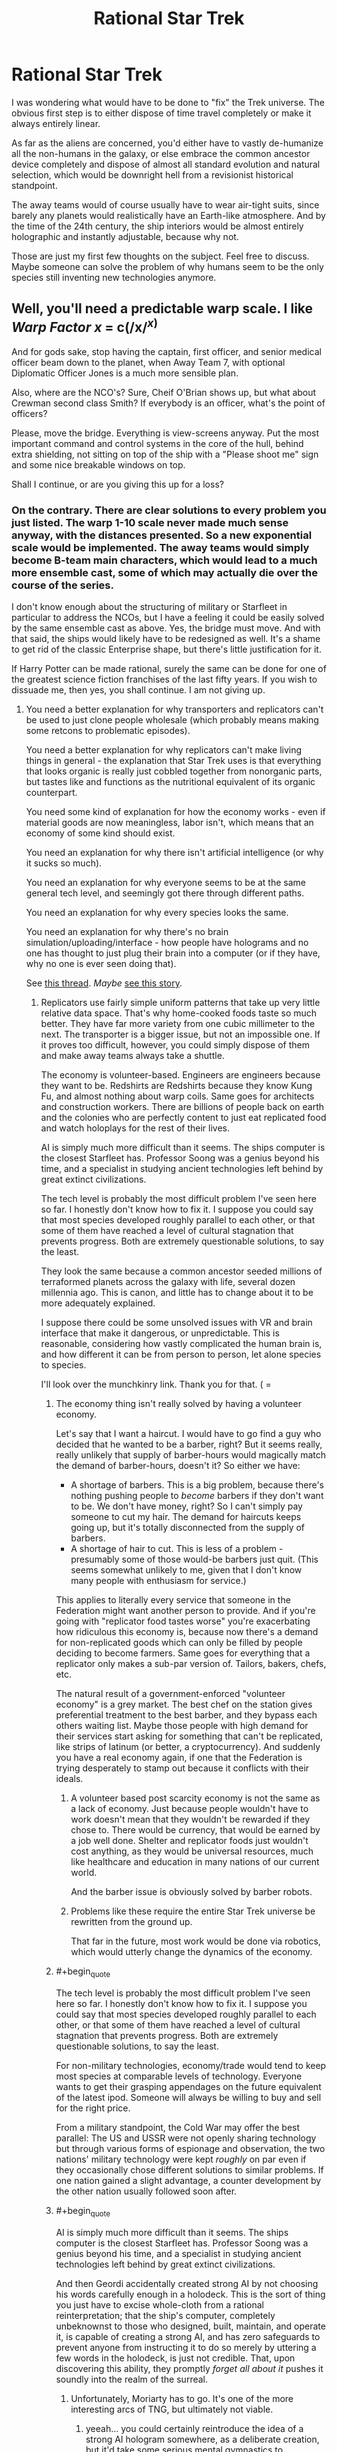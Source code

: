 #+TITLE: Rational Star Trek

* Rational Star Trek
:PROPERTIES:
:Author: forrestib
:Score: 23
:DateUnix: 1427316363.0
:END:
I was wondering what would have to be done to "fix" the Trek universe. The obvious first step is to either dispose of time travel completely or make it always entirely linear.

As far as the aliens are concerned, you'd either have to vastly de-humanize all the non-humans in the galaxy, or else embrace the common ancestor device completely and dispose of almost all standard evolution and natural selection, which would be downright hell from a revisionist historical standpoint.

The away teams would of course usually have to wear air-tight suits, since barely any planets would realistically have an Earth-like atmosphere. And by the time of the 24th century, the ship interiors would be almost entirely holographic and instantly adjustable, because why not.

Those are just my first few thoughts on the subject. Feel free to discuss. Maybe someone can solve the problem of why humans seem to be the only species still inventing new technologies anymore.


** Well, you'll need a predictable warp scale. I like /Warp Factor x/ = c(/x/^{/x/)}

And for gods sake, stop having the captain, first officer, and senior medical officer beam down to the planet, when Away Team 7, with optional Diplomatic Officer Jones is a much more sensible plan.

Also, where are the NCO's? Sure, Cheif O'Brian shows up, but what about Crewman second class Smith? If everybody is an officer, what's the point of officers?

Please, move the bridge. Everything is view-screens anyway. Put the most important command and control systems in the core of the hull, behind extra shielding, not sitting on top of the ship with a "Please shoot me" sign and some nice breakable windows on top.

Shall I continue, or are you giving this up for a loss?
:PROPERTIES:
:Author: trifith
:Score: 22
:DateUnix: 1427317098.0
:END:

*** On the contrary. There are clear solutions to every problem you just listed. The warp 1-10 scale never made much sense anyway, with the distances presented. So a new exponential scale would be implemented. The away teams would simply become B-team main characters, which would lead to a much more ensemble cast, some of which may actually die over the course of the series.

I don't know enough about the structuring of military or Starfleet in particular to address the NCOs, but I have a feeling it could be easily solved by the same ensemble cast as above. Yes, the bridge must move. And with that said, the ships would likely have to be redesigned as well. It's a shame to get rid of the classic Enterprise shape, but there's little justification for it.

If Harry Potter can be made rational, surely the same can be done for one of the greatest science fiction franchises of the last fifty years. If you wish to dissuade me, then yes, you shall continue. I am not giving up.
:PROPERTIES:
:Author: forrestib
:Score: 13
:DateUnix: 1427320673.0
:END:

**** You need a better explanation for why transporters and replicators can't be used to just clone people wholesale (which probably means making some retcons to problematic episodes).

You need a better explanation for why replicators can't make living things in general - the explanation that Star Trek uses is that everything that looks organic is really just cobbled together from nonorganic parts, but tastes like and functions as the nutritional equivalent of its organic counterpart.

You need some kind of explanation for how the economy works - even if material goods are now meaningless, labor isn't, which means that an economy of some kind should exist.

You need an explanation for why there isn't artificial intelligence (or why it sucks so much).

You need an explanation for why everyone seems to be at the same general tech level, and seemingly got there through different paths.

You need an explanation for why every species looks the same.

You need an explanation for why there's no brain simulation/uploading/interface - how people have holograms and no one has thought to just plug their brain into a computer (or if they have, why no one is ever seen doing that).

See [[http://www.reddit.com/r/rational/comments/2nw400/mkd_star_trek_munchkinery/][this thread]]. /Maybe/ [[https://docs.google.com/document/d/159ASjt0t-YVWcKY8l1CzWF3IqmgxnOlNPy6iBUbN40M/edit][see this story]].
:PROPERTIES:
:Author: alexanderwales
:Score: 13
:DateUnix: 1427322587.0
:END:

***** Replicators use fairly simple uniform patterns that take up very little relative data space. That's why home-cooked foods taste so much better. They have far more variety from one cubic millimeter to the next. The transporter is a bigger issue, but not an impossible one. If it proves too difficult, however, you could simply dispose of them and make away teams always take a shuttle.

The economy is volunteer-based. Engineers are engineers because they want to be. Redshirts are Redshirts because they know Kung Fu, and almost nothing about warp coils. Same goes for architects and construction workers. There are billions of people back on earth and the colonies who are perfectly content to just eat replicated food and watch holoplays for the rest of their lives.

AI is simply much more difficult than it seems. The ships computer is the closest Starfleet has. Professor Soong was a genius beyond his time, and a specialist in studying ancient technologies left behind by great extinct civilizations.

The tech level is probably the most difficult problem I've seen here so far. I honestly don't know how to fix it. I suppose you could say that most species developed roughly parallel to each other, or that some of them have reached a level of cultural stagnation that prevents progress. Both are extremely questionable solutions, to say the least.

They look the same because a common ancestor seeded millions of terraformed planets across the galaxy with life, several dozen millennia ago. This is canon, and little has to change about it to be more adequately explained.

I suppose there could be some unsolved issues with VR and brain interface that make it dangerous, or unpredictable. This is reasonable, considering how vastly complicated the human brain is, and how different it can be from person to person, let alone species to species.

I'll look over the munchkinry link. Thank you for that. ( =
:PROPERTIES:
:Author: forrestib
:Score: 5
:DateUnix: 1427325063.0
:END:

****** The economy thing isn't really solved by having a volunteer economy.

Let's say that I want a haircut. I would have to go find a guy who decided that he wanted to be a barber, right? But it seems really, really unlikely that supply of barber-hours would magically match the demand of barber-hours, doesn't it? So either we have:

- A shortage of barbers. This is a big problem, because there's nothing pushing people to /become/ barbers if they don't want to be. We don't have money, right? So I can't simply pay someone to cut my hair. The demand for haircuts keeps going up, but it's totally disconnected from the supply of barbers.
- A shortage of hair to cut. This is less of a problem - presumably some of those would-be barbers just quit. (This seems somewhat unlikely to me, given that I don't know many people with enthusiasm for service.)

This applies to literally every service that someone in the Federation might want another person to provide. And if you're going with "replicator food tastes worse" you're exacerbating how ridiculous this economy is, because now there's a demand for non-replicated goods which can only be filled by people deciding to become farmers. Same goes for everything that a replicator only makes a sub-par version of. Tailors, bakers, chefs, etc.

The natural result of a government-enforced "volunteer economy" is a grey market. The best chef on the station gives preferential treatment to the best barber, and they bypass each others waiting list. Maybe those people with high demand for their services start asking for something that can't be replicated, like strips of latinum (or better, a cryptocurrency). And suddenly you have a real economy again, if one that the Federation is trying desperately to stamp out because it conflicts with their ideals.
:PROPERTIES:
:Author: alexanderwales
:Score: 6
:DateUnix: 1427330186.0
:END:

******* A volunteer based post scarcity economy is not the same as a lack of economy. Just because people wouldn't have to work doesn't mean that they wouldn't be rewarded if they chose to. There would be currency, that would be earned by a job well done. Shelter and replicator foods just wouldn't cost anything, as they would be universal resources, much like healthcare and education in many nations of our current world.

And the barber issue is obviously solved by barber robots.
:PROPERTIES:
:Author: forrestib
:Score: 9
:DateUnix: 1427334373.0
:END:


******* Problems like these require the entire Star Trek universe be rewritten from the ground up.

That far in the future, most work would be done via robotics, which would utterly change the dynamics of the economy.
:PROPERTIES:
:Author: throwawayIWGWPC
:Score: 1
:DateUnix: 1427514308.0
:END:


****** #+begin_quote
  The tech level is probably the most difficult problem I've seen here so far. I honestly don't know how to fix it. I suppose you could say that most species developed roughly parallel to each other, or that some of them have reached a level of cultural stagnation that prevents progress. Both are extremely questionable solutions, to say the least.
#+end_quote

For non-military technologies, economy/trade would tend to keep most species at comparable levels of technology. Everyone wants to get their grasping appendages on the future equivalent of the latest ipod. Someone will always be willing to buy and sell for the right price.

From a military standpoint, the Cold War may offer the best parallel: The US and USSR were not openly sharing technology but through various forms of espionage and observation, the two nations' military technology were kept /roughly/ on par even if they occasionally chose different solutions to similar problems. If one nation gained a slight advantage, a counter development by the other nation usually followed soon after.
:PROPERTIES:
:Score: 6
:DateUnix: 1427333174.0
:END:


****** #+begin_quote
  AI is simply much more difficult than it seems. The ships computer is the closest Starfleet has. Professor Soong was a genius beyond his time, and a specialist in studying ancient technologies left behind by great extinct civilizations.
#+end_quote

And then Geordi accidentally created strong AI by not choosing his words carefully enough in a holodeck. This is the sort of thing you just have to excise whole-cloth from a rational reinterpretation; that the ship's computer, completely unbeknownst to those who designed, built, maintain, and operate it, is capable of creating a strong AI, and has zero safeguards to prevent anyone from instructing it to do so merely by uttering a few words in the holodeck, is just not credible. That, upon discovering this ability, they promptly /forget all about it/ pushes it soundly into the realm of the surreal.
:PROPERTIES:
:Author: GopherAtl
:Score: 6
:DateUnix: 1427328070.0
:END:

******* Unfortunately, Moriarty has to go. It's one of the more interesting arcs of TNG, but ultimately not viable.
:PROPERTIES:
:Author: forrestib
:Score: 5
:DateUnix: 1427329152.0
:END:

******** yeeah... you could certainly reintroduce the idea of a strong AI hologram somewhere, as a deliberate creation, but it'd take some serious mental gymnastics to rationalize that experimental strong AI being given the image and personality of the villianous mastermind from a 500-year-old book... if nothing else, Sherlock Holmes would make more sense. Worst case there, your holodeck becomes an opium den.
:PROPERTIES:
:Author: GopherAtl
:Score: 4
:DateUnix: 1427329295.0
:END:

********* If you're going to introduce an AI hologram later on, the EMH from Voyager is most probably it. That can be explained using 27th century tech, already present in the mobile emitter. Of course this comes with its own problems...
:PROPERTIES:
:Author: forrestib
:Score: 3
:DateUnix: 1427330081.0
:END:

********** ah, good point, the holodoc is a fairly obvious entry point for that idea. Though in canon, he was, again, kindof an "Oh, /is/ he sentient? Whoopsie" thing. Accidental sentience is something of a scifi cliche, though, hardly unique to trek.
:PROPERTIES:
:Author: GopherAtl
:Score: 3
:DateUnix: 1427331501.0
:END:


********** Well, in voyager there is an entire SPECIES of holograms. They are used as slaves by... some slaver race, and demand freedom of opression and form their own society and stuff. So, yeah, either H-Zombies or strong AI. Evidence for strong AI is Janeway+Cos willingness to pay enourmos signalling costs to help these people out.
:PROPERTIES:
:Author: SvalbardCaretaker
:Score: 1
:DateUnix: 1427373687.0
:END:


***** re: their economy, my headcanon has always been that they were, for all intents and purposes, a post-scarcity economy, thanks mainly to matter replicators. The amount of non-automatable labor actually required to sustain a population would be fairly small, very plausibly small enough for an entirely volunteer workforce to handle.

Their hand-wavey explanation for why they can't just replicate people is that the patterns are too massive, that food patterns are compressed to simple repeating formula, while a human, or any living thing, has a pattern that must be preserved exactly, without such cheating, particularly in the brain, where I think they even threw in stuff about quantum state having to be copied exactly (how on earth they are supposed to be reading and then reproducing both the position and the velocity of every electron, I have no idea. The Heisenberg Compensators were probably involved.) None of these explanations are entirely satisfactory from a hard sci-fi perspective, of course.

I would think to translate the ideas into hard scifi, first you would have to create a hard differentiation of replicators and transporters; they should not be related technology at all. Replicators should be a form of nanoassembly, building up atoms into molecules and ultimately into complex objects. Not, as said in canon, literally making energy into matter. This would have the side-benefit of explaining why they can't just replicate antimatter in whatever quantity they need, as no transformation the replicator could apply would turn matter into antimatter. Which allows you to have elements of a scarcity economy, if only at the level of the starships, which depend on antimatter engines to power their warp drives. Which, in turn, gives an answer to why gangs of bored teenagers don't build and fly their own starships around after downloading replicator plans from the 24th century interweb.

As for transporters... eeh... I have no good answer for how transporters could work in a hard sci-fi setting. I honestly just don't. Someone more clever than me may come up with one, but for myself, I would either add a liberal amount of handwavium to power actual matter teleportation - you're not torn apart, digitized, and then rebuilt, you're literally, physically teleported, somehow - or I'd remove transporters entirely. The latter, of course, makes it notably less Trek, since they are such a staple of the trekverse.
:PROPERTIES:
:Author: GopherAtl
:Score: 5
:DateUnix: 1427327741.0
:END:

****** They have space warping technology. Make transporters into temporary folded space bubbles. When a person steps on to the transporter platform space is bent around them, a tractor beam then moves beam is used to move the bubble to a targeted location at warp speed and then unwraps the bubble. This could also explain why it is so difficult to beam aboard a ship which is in warp - the warp bubble around the ship prevent transporter warp bubbles from entering.
:PROPERTIES:
:Author: Gauntlet
:Score: 3
:DateUnix: 1427380161.0
:END:

******* that explanation would effectively repurpose the existing handwavium supply, which is good. Feels a little strange to me, and would beg the question of why these bubbles are different from those used on ships - if you can create completely enclosed bubbles, that cease to connect or interact with normal space entirely (so they can go through the ship's hull, etc), then why don't ships do that when traveling at warp? You could say that creating such closed bubbles is more energy-intensive than the "open," gradient, bubbles ships use, and that it's only possible because the size of the bubbles is so much smaller, I suppose; but then, why don't they put these on torpedoes? shields might be said to protect against the effect, but once past shields, such a torpedo could detonate deep inside the ship, at any precise location you want (like, say, inside their engine core) rather than against the hull. Of course, I overlooked this same question in suggesting the vague "literal teleportation" in the first place, now that I think of it. Meh. In any case, yeah, transporters are a tricky problem, for hard scifi.
:PROPERTIES:
:Author: GopherAtl
:Score: 1
:DateUnix: 1427380902.0
:END:

******** Those are all good points. I think we can place rational limits on the technology to prevent such problems. The transporter bubbles need to be constantly maintained or they will fall apart and destroy whatever is inside them. The computing power and energy requirements to wrap and unwrap space is monumental, in fact it requires something the size of Galaxy class spaceship. Shields disrupt the bubble maintenance beams causing the bubbles to fail catastrophically. Hulls also have a strong electrical charge, the voltage constantly shifting which also disrupts transporter signals. One would need to know the hull and shield frequencies to allow a transporter beam through. Consequently while bubbles can go through your own hull and shields they are unlikely to make it through an enemy's shield or hull. It also allows for rational advances in shield, hull and transporter bubble technologies.

Warp bubbles put the objects within them into "subspace" (what ever that might be) whereas transporters use real space. The main difference being that one can transmit and receive information from real space when in subspace and vice versa but this means you can't pass through solid matter. The warp fields are relatively simpler to compute and maintain as a result.
:PROPERTIES:
:Author: Gauntlet
:Score: 1
:DateUnix: 1427386224.0
:END:

********* Instead of a complicated explanation why the transporters work through your own hull, why not make transportation through matter impossible? The transporter rooms would be on the outside of the ship. When they needed to receive or send a transport beam, they'd need to open up the hatch and allign their ships properly. Likewise, they wouldn't be able to transport into buildings or caves, only on the planet surface.
:PROPERTIES:
:Author: WriterBen01
:Score: 1
:DateUnix: 1427470312.0
:END:

********** The problem is the atmosphere /is/ matter. Also it leaves the possibility for advances in the various technologies to allow transportation into other spaceships. This has been shown in cannon repeatedly. It also opens up the possibility of planets where it's magnetic field or ionosphere preventing transporters.

My initial idea, which I didn't post, was to have people stand on the platform and a tube lowers around them. Then they are enveloped in a space bubble and shot out like a torpedo. Which is kind of similar to the transporters in Galaxy Quest.
:PROPERTIES:
:Author: Gauntlet
:Score: 1
:DateUnix: 1427471555.0
:END:


******* Such an explanation would make terrorism incredibly easy. Anti-warp shielding would have to be utterly ubiquitous, otherwise one could easily bring down entire civilizations using warp technology and conventional or dirty bombs.
:PROPERTIES:
:Author: throwawayIWGWPC
:Score: 1
:DateUnix: 1427514818.0
:END:


****** #+begin_quote
  re: their economy, my headcanon has always been that they were, for all intents and purposes, a post-scarcity economy, thanks mainly to matter replicators. The amount of non-automatable labor actually required to sustain a population would be fairly small, very plausibly small enough for an entirely volunteer workforce to handle.
#+end_quote

They're post-goods-scarcity, but they're not post-services-scarcity. They still need doctors, engineers, police, emergency response, administration, teachers, etc. And at least canonically, there are some things that can't be replicated for one reason or another. One of the big questions that I have about the setting is how much labor is actually automated. Clearly they /don't/ have strong AI, or even terribly good weak AI, which means that intellectual labor probably remains in heavy demand. We never really see much in the way of robotics either, which means that there's at least some labor demand for any remaining unpleasant tasks (unless this robot army is hidden from view for reasons of series budget or aesthetics).

To be frank, a lot of what people are seen doing in the series seems like grunt work, and I kind of wonder how it is that people outside of Starfleet don't just look at problems that need fixing and think "someone else can recalibrate the sensors today, that seems boring". But maybe I'm just too cynical about what motivates people to do work.
:PROPERTIES:
:Author: alexanderwales
:Score: 2
:DateUnix: 1427392546.0
:END:

******* #+begin_quote
  We never really see much in the way of robotics either, which means that there's at least some labor demand for any remaining unpleasant tasks
#+end_quote

This was a plot point in Voyager. It turns out that the Medical Hologram Mark I was rejected for service as an emergency medical device, but was repurposed as a janitor. This so upset Dr. Zimmerman that he used other people to model subsequent EMHs. Andy Dick was the Mark II (said to have better bedside manner), and Dr. Bashir was the initial choice for a long term EMH.
:PROPERTIES:
:Author: thefoolofemmaus
:Score: 3
:DateUnix: 1427404607.0
:END:


******* re: AI, they do and they don't. I mean, every holodeck personality, not just the "special" ones the writers graced with proper self-awareness, is an AI far beyond our current capabilities. And at one point, on VOY, there was an alpha quadrant subplot about the old first generation EMH being repurposed as miners. Within the confines of a holodeck, or within the effective area of a holographic emitter, holograms /are/ AI. Very good AI. AI completely capable of doing anything from menial labor to providing medical care. They never /call/ it "AI" but there's no escaping the fact that it /is/ AI. I'm not entirely clear on where the distinction is drawn between "strong" and "weak" AI, but they are nearly as intelligent and capable as a human and, within areas of specialization, have been demonstrated to equal if not exceed the best humans. The EMH on Voyager made legitimate new medical breakthroughs; the leah brahms charater from Geordi's program was not just a mechanized assistant, but clearly a collaborating partner in their efforts to save the ship. The doctor even had a desire to improve himself, though he lacked the knowledge, or programming, to properly understand holoprogramming, and so was not able to do so himself. But there's no reason to think holoprogramming is inherently more complex than the entire field of medical knowledge and practice for a an advanced multi-species culture, or the complete workings of the Enterprise engines, power systems, and warp drive. They just never showed an AI that had been programmed with that specialized knowledge before. If they did, I suspect it would certainly qualify as strong AI, with all the risks and rewards that entails.
:PROPERTIES:
:Author: GopherAtl
:Score: 2
:DateUnix: 1427405900.0
:END:

******** Which is exactly why you need to nerf the hologram intelligence. Make them into simple advanced computers. Holoprogram characters only do what the author programmed them to. Work holograms like the EMH are glorified databases with semi-physical form.
:PROPERTIES:
:Author: forrestib
:Score: 1
:DateUnix: 1427489337.0
:END:


***** You could go full Culture on it. The Enterprise is the only entity with real agency, the human crew are just tokens in a game the Enterprise plays with the other Intelligent ships. Real AI works great, but humans don't get to play with it because they're basically pets.
:PROPERTIES:
:Author: ArgentStonecutter
:Score: 2
:DateUnix: 1427467219.0
:END:


**** IIRC the canon explanation for enterprise shape is its a particularly efficient form to contain in a warp bubble. If energy effiency under warp speed is at the top of your priority list ( 90% of bridge problems can be solved by more/higher/further/wider. Divert power to the shield! Divert power to life support! etc) it makes sense to take hits in eg. combat form factor. Later designs such as Defiant can use worse warp designs thanks to overpowered warship generators. As for borg cubes... Well, I guess the queen was willing to pay huge signalling costs?
:PROPERTIES:
:Author: SvalbardCaretaker
:Score: 3
:DateUnix: 1427374004.0
:END:

***** Perhaps the nacelles need to be kept separate from the saucer because if there's a warp core breach they can be ejected and the saucer section might escape in its own before detonation.
:PROPERTIES:
:Author: forrestib
:Score: 1
:DateUnix: 1427489579.0
:END:

****** Except the nacelles dont house the one singular warp core the ship has.
:PROPERTIES:
:Author: SvalbardCaretaker
:Score: 1
:DateUnix: 1427495177.0
:END:


*** I'd remove warp factor entirely. That is an utterly bizarre way to measure speed. Just use SI-prefixes. 10 Mc is exactly ten times 1 Mc. Warp 10 is apparently about 26 times Warp 9. How is that helpful? You could use Warp Factor x = 10^{x,} but that's still not going to give you more than an order of magnitude estimate for how long a trip could take. Realistically, you'd also have to talk about log distance and log time, so you know the log time is the log distance minus the log speed, and then you have to work out how long that is.
:PROPERTIES:
:Author: DCarrier
:Score: 6
:DateUnix: 1427319475.0
:END:

**** not saying you're wrong that it should be abandoned, but within the framework of the system, the warp factor as a measure wasn't actually arbitrary, at least, not after the TNG overhauls to the system. Warp factors were stable points in subspace field compression, or some other such technobabble, but the specific speeds in it's logarithmic progression were stable nodes in that compression, points at which the power output needed to maintain the field dropped off sharply. For example, once you hit warp 2, the power needed to maintain warp 2 was drastically less than the power required to sustain warp 1.9. Now, you might want to throw out warp drive and this explanation entirely, but since I'm not aware of any practical, plausible ideas for ftl travel as convenient as is absolutely required to make the Trek universe actually be the Trek universe, I'm not sure you want to do that. I'd just do what the writers rarely did, and consistently apply warp drive as it's described in the tech manual. Namely, the transition /to/ warp 9 is the single most power-intensive thing the ship ever does; it might briefly interrupt use of warp power for secondary systems, or even be impossible of backup power is offline, limiting the ship to warp 8 until backup is online again. And a ship should never travel at anything but a whole-number warp factor, excepting at greater than 9, since the threshold to achieve warp 10 requires requires an infinite amount of energy, making it as impossible as accelerating to light speed with conventional propulsion. But given the insanely sharp logarithmic spike in power use past warp 9, it would be a thing for short-term use in the most desperate emergencies only, and should have real consequences for the ship, including wearing out engine components, depleting fuel supplies, and disabling secondary systems for the duration.

:edit: You might well want to readjust the scale, of course; as it stood in tng, it was never clear why they would ever travel at less than warp 8, at least, unless you factor in the whole "turns out warp drive breaks space" thing they threw out in a later season and rarely mentioned again. But just some kajiggering with fuel and wear economy might resolve this problem; if warp 8 is 10x faster than warp 7, but consumes fuel at 50x the rate and wears out expensive engine components many times faster as well, it would suddenly make sense to be economical with your speed choices, even if they had a huge impact on your schedule.
:PROPERTIES:
:Author: GopherAtl
:Score: 11
:DateUnix: 1427321925.0
:END:

***** #+begin_quote
  the threshold to achieve warp 10 requires requires an infinite amount of energy
#+end_quote

I believe one of the official "Science of Star Trek" books said that. And then warp factors up to 36 were used in the series. People tried to explain that by saying that warp factors were re-designated in the beginning of the 24th century, and that by the 2350s "warp factor 10" is an impossibility (whereas in the 2250s it was merely unsafe for passengers). But several times afterward, warp factors of 10 and above were observed.

There's no point in trying to establish /continuity/ of science in Star Trek, much less sanity.
:PROPERTIES:
:Score: 2
:DateUnix: 1427323763.0
:END:

****** But continuity must be built for Trek to be made rational. That is the intended purpose of this thread. Yes, the current Trek canon makes no sense. That doesn't mean that no Trek ever could. If Potter can be made rational, so too can Trek.
:PROPERTIES:
:Author: forrestib
:Score: 5
:DateUnix: 1427325458.0
:END:

******* Gopher was arguing that warp factors are already sensible and consistent so you don't have to change them. I was disagreeing with that. You seem to be agreeing with me, saying we do need to make this facet more self consistent than it currently is.
:PROPERTIES:
:Score: 1
:DateUnix: 1427379091.0
:END:


****** There was only one occasion, I think, in all of TNG, where they used warp factors higher than 10, and that in a god-awful, season 1, "turns out Wesley isn't just a precocious prodigy, he can actually alter space and time with his brain!" episode that Should Not Be Spoken Of.

Then ther ewas the abomination of an episode of Voyager where they managed to hit warp 10, traveling infinitely fast and passing through every point in the universe, and as a result, captain janeway and tom paris turned into giant salimanders and had sex. That episode Should also Not Be Spoken Of.

It was TOS that predated the "warp 10 is infinite speed/infinite energy" idea, and used a completely different warp scale.
:PROPERTIES:
:Author: GopherAtl
:Score: 3
:DateUnix: 1427325366.0
:END:

******* [deleted]
:PROPERTIES:
:Score: 2
:DateUnix: 1427330049.0
:END:

******** did it? :sigh: I'd suppressed the memory of that detail, apparently.

Anyway, as I said somewhere around here, the thing is just to implement the system as defined in the tech manual, which is something the actual writers rarely seem to have felt like bothering with.
:PROPERTIES:
:Author: GopherAtl
:Score: 2
:DateUnix: 1427331400.0
:END:


******** I just assumed that they redefined the scale sometime between the pieces of that episode. Once warp 9.99 becomes common, I can see people thinking the nomenclature is silly even if it does correspond to underlying subspace properties.
:PROPERTIES:
:Author: dspeyer
:Score: 1
:DateUnix: 1427340744.0
:END:


** //The away teams would of course usually have to wear air-tight suits, since barely any planets would realistically have an Earth-like atmosphere. //

I'm about to be revealed as an idiot, probably, but if we have Sufficiently Advanced Precursors seeding the galaxy with life, wouldn't it be reasonable to suppose that they also terraformed a whole bunch of planets to be accommodating toward the kind of life that they were seeding?
:PROPERTIES:
:Author: callmebrotherg
:Score: 13
:DateUnix: 1427318866.0
:END:

*** You could modify it however you liked, but if I remember correctly, they found the galaxy far more devoid of life in general, and completely devoid of intelligent life besides themselves, so I've always pictured them seeding every primordial world that had any chance of supporting life. Now, in a rational take, no matter how brilliant they were, the vast majority would've gone off the planned evolutionary rails long before developing intelligent humanoids, but there are any number of points along the way where they could diverge and still have followed the plan long enough to have a common, breathable atmosphere - the first microorganisms basically do terraform the planet they evolved on, after all, and this is true whether they evolve naturally or are planted there by Sufficiently Advanced Aliens. As long as they stay on the rails long enough to get to photosynthesis, then you'll probably wind up with something at least similar to earth in terms of atmospheric composition.
:PROPERTIES:
:Author: GopherAtl
:Score: 7
:DateUnix: 1427326547.0
:END:


*** That's actually a really good point. Any planets with seeded species would likely be environmentally compatible. Of course they'd still need suits for the uninhabited planets and homeworlds of unrelated aliens like the Tholians and Horta.
:PROPERTIES:
:Author: forrestib
:Score: 5
:DateUnix: 1427320022.0
:END:


*** Also, in ST:TAS they had formfitting force fields for hostile environments. Even with Precursors, there may be local toxins or unusual chemicals.
:PROPERTIES:
:Author: clawclawbite
:Score: 4
:DateUnix: 1427350423.0
:END:


** Replace away teams with expendable robots. Directly connect the crew into the computers a la the matrix in order to dramatically reduce the size of the ship. Or upload them entirely, which should be trivial compared to beaming people around. Alternately, control everything remotely if FTL communication works well enough. Disassemble the planets and use the resources to make Dyson spheres and space stations.

The question isn't what you must change. The question is what you can keep.
:PROPERTIES:
:Author: DCarrier
:Score: 27
:DateUnix: 1427318972.0
:END:

*** The usage of drones and robots is a legitimate concern. However, human away teams would still be desired for any necessary immediate decision-making. Especially if other intelligent life exists on the world, in which case sending robots in to interact could be considered disrespectful.

There's very little evidence of virtual reality being a viable and commonplace technology in Starfleet. The clearest example of this is in the holodeck, which takes up much more space and is much more limited than simply giving each crewmember a VR headset. And if they don't even have proper VR, they certainly can't upload people entirely.

The transporter doesn't work like you're thinking it does. It actually transforms the objects into a kind of particle beam, which is reassembled into matter on the other end. The computer at no point stores all the information of a complete person, since the buffer couldn't handle that much data. This actually becomes a plot point in DS9, when they have to erase almost every file on the entire station just to store a pattern that the buffer would've lost otherwise.

Of course with that being said, the transporter would almost certainly have to be redesigned to make more sense, if not disposed of completely.

Subspace communications have always been one of the more problematic elements of Trek. Simply having the vessels receive prerecorded orders that take time to transmit is the easiest solution, which also makes remote starships not possible.

Disassembling planets is no small order. Especially when said planets are covered in culture and life that one has to sustain. How would you convince the French that some theoretical Dyson sphere is a valuable enough concept for them to all move offworld for several months and allow the destruction of the Eiffel tower?
:PROPERTIES:
:Author: forrestib
:Score: 12
:DateUnix: 1427322259.0
:END:

**** "However, human away teams would still be desired for any necessary immediate decision-making."

That's why I have humans on the ship. They can control the robots from there. The only problem is if communications can be blocked. There also might be a speed-of-light delay. It would be hard to tell from them just talking, but it would be problematic if they're controlling robots. In that case, they just need to be on or hovering over the planet somewhere near the robots. They can still be in their own fortress.

There is no way they have the technology to create edible food from atoms, but they can't do proper VR.

The computer on a teleporter doesn't store all the information of a person, but I'm pretty sure it processes it. You'd be able to scan someone's brain and record just what you need to upload them.

Once you can get solar panels to be sufficiently cheap and efficient, you can use the power from them to harvest more matter, resulting in an exponential growth until you have a Dyson sphere.

The Earth requires ten million tonnes of resources to create one square meter of living space. I don't know politics, so I don't know how what would be required, but just leaving the planet there is insane. France can keep their Eiffel tower, but unless they plan on using the 180 billion tonnes of resources under it, I figure they're up for grabs.
:PROPERTIES:
:Author: DCarrier
:Score: 3
:DateUnix: 1427333590.0
:END:

***** Just because a technological imbalance seems unlikely doesn't make it impossible. Someone from over a century ago would almost certainly find it odd that in 2015 we can grow a human ear on a mouse, but still don't have commonplace personal jetpacks. The brain is an adequately complicated mechanism to cause trouble interacting with even very advanced technology. For this same reason, uploading people could prove very problematic.

The rationalized Starfleet no longer has the capability of transforming energy into matter freely. Very few devices shown rely on it that couldn't work through some other less troublesome mechanic instead.

The Eiffel tower was just an example. You can't disassemble a planet without demolishing the vast majority of the things on it. Most of those things are owned by people who almost certainly wouldn't want their homes to be demolished. The opposition for such a project would be simply overwhelming, in any century. TNG even had an episode where numerous parties stood against the creation of a new continent on earth, because they didn't want their homeworld to change. Nostalgia will always stand in the way of progress in some form or another. Here's your 23rd century example.

And that's not even discussing how exactly an undertaking of that magnitude would be executed, which is preposterous even by Trek standards.
:PROPERTIES:
:Author: forrestib
:Score: 3
:DateUnix: 1427335493.0
:END:

****** The technological imbalance I mentioned was virtual reality, not uploading. I can imagine uploading being more difficult than it seems, but we're already a good way to doing virtual reality. We have cochlear implants. How difficult can hooking up the other senses be?

Even if politics does make it impossible to disassemble Earth, the other planets should at least have been harvested. They'd block the sunlight, but shining a light at Earth so it looks like there's a sun isn't too much to ask. Certainly not in comparison to six sextillion tonnes of iron.

The sun emits 63 megawatts per square meter. This is enough to lift 50 grams of matter from Mercury using radiation pressure, which is an insanely inefficient way of doing it. It won't take long to have another square meter of solar panels, and increase the rate of building exponentially. Once you have the technology for a Dyson sphere to be possible, doing it is trivial. Considering they get vast amounts of energy from matter/antimatter annihilation, solar power seems comparatively easy.
:PROPERTIES:
:Author: DCarrier
:Score: 3
:DateUnix: 1427338654.0
:END:

******* Getting sights, sounds, etc to the person isn't the hard part of VR. The hard part is getting input from their brain, intercepting the link from head to limb so that your digital limb moves instead. I'm perfectly willing to believe that there may be some medical risk involved in that, even in the 24th century.

I'm not sure what point you're trying to make here. I don't know why solar power is such a priority when there seems to be nothing short of an energy surplus in Starfleet due to the kinds of power generation they already have. If they do harvest Mars and the like, they would certainly have better things to do with those resources.
:PROPERTIES:
:Author: forrestib
:Score: 1
:DateUnix: 1427490011.0
:END:

******** Paralyzing people is trivial. Getting signals to their limbs is easy. The hard part is sending them back correctly. It might be too difficult to make the process reversible, but there's no reason to. If they want something like real life, they can just simulate real life.

What is their bottleneck for using resources? If it's energy, they can build dyson spheres. If it's mass, they can mine planets. Is it just people? They could build artificial wombs to increase the population faster.
:PROPERTIES:
:Author: DCarrier
:Score: 1
:DateUnix: 1427491300.0
:END:

********* Why would you trap people in VR against their will for the rest of their lives when you can just as easily use a holodeck?

And that's really the question for the other thing too. Why? What's the objective that you work to achieve by all of this deconstruction and reconstruction? Are you trying to make the Federation bigger? The canon Federation works for the benefit of its citizens and the progress of exploration and knowledge. In other words, better, not bigger. The citizens don't benefit from growing more citizens in a tube. And you don't explore more planets better, faster, if you demolish everything in your path along the way. The Borg are pretty much the civilization you're talking about, taken to its logical extreme. And they're the bad guys, because at the end of the day Trek is about humanity. And humanity has flaws, whether we like it or not.
:PROPERTIES:
:Author: forrestib
:Score: 1
:DateUnix: 1427494964.0
:END:

********** I wouldn't do it against their will, but I would imagine it would get common as people get used to it. In any case, it would be easier to find people who did that than to find people ready to die, so if they have a supply of redshirts as it is, they can supply their ships with people who underwent this procedure.

Holodecks can only alter your environment. VR can alter you. They'd need something far more impressive than this to turn into starfish aliens, but this setup would work for becoming a pony or something. Someone on VR can just use a robot to interact with normal people. Normal people cannot immigrate to Equestria. Also, holodecks seem to be expensive or something. There's just a few per ship, instead of making the whole ship like that. Admittedly, they might just be heavy or something, and they're only rare on starships. Either way, starships need VR.

Suppose the world was going to end in a billion years. But you could change something to make it last two billion. Would you? Now imagine that instead of these next billion years happening in series, they could happen in parallel. It has some disadvantages. It's harder to do science in parallel. But it's still almost as good.

But if you don't buy any of that, and you don't care about parallelizing science, the simple fact is that the Federation faces existential threats that it could stop with more manpower. They wouldn't have to worry about Klingons or the Borg or whoever made the planet-eating doomsday device.

The Borg are straw transhumans. They have creative sterility. They have VR, but hardly use it. They have little if any emotion. They have entire star systems worth of resources at their disposal that they just don't seem to bother harvesting.
:PROPERTIES:
:Author: DCarrier
:Score: 1
:DateUnix: 1427496836.0
:END:

*********** Redshirts don't sign up because they're suicidal. They sign up because they want to beam down to exotic alien planets and meet new forms of life. Or maybe they sign up because they're ambitious and want to become a captain one day. O'Brian was essentially a redshirt before he got promoted and became the chief engineer on Deep Space Nine. Every bridge-crew member you see was most probably a redshirt at some point in their career.

I have no clue what you mean by in parallel. Could you possibly explain that a bit better?

Your point about existential threats is basically saying that what the Federation is, at its core, dooms the galaxy to eventual destruction or invasion because it isn't spending every optimized second of manpower transforming the galaxy into an indestructible and culturally baron bunker within which masses of purposeless and unthinking clones can simply live, with nothing left to do or live for.

And your statement about the Borg is simply wrong. They have emotion and creativity on an individual level, as proven by the queens. They simply don't show it because the whole works as a heavily and severely optimized hivemind. And they do harvest. All they ever do is harvest. What do you think they mean when they say "You will be assimilated"?
:PROPERTIES:
:Author: forrestib
:Score: 1
:DateUnix: 1427502700.0
:END:

************ #+begin_quote
  Redshirts don't sign up because they're suicidal.
#+end_quote

No, but they're still willing to sign up even though it's dangerous. If they controlled robots remotely via VR, it would still have all those advantages, but no danger.

This is looking too much like a false dichotomy, so I want to clarify that I don't think these are the Federation's only choices. I'm just saying that if they decide to save money by giving everyone VR instead of holodecks, they won't be short on people. Unless they're already short on people. I guess we haven't established that they're not.

#+begin_quote
  culturally barren bunker within which masses of purposeless and unthinking clones can simply live, with nothing left to do or live for.
#+end_quote

You value culture? You need people to have culture. If you have more people, more cultures can thrive. Consider how much cultural diversity we have with six billion people. Now imagine how much we could have if we built a Dyson sphere that could support a septillion people. Now imagine if we did that for each star. Remember that xkcd comic about the [[https://xkcd.com/1095/][crazy straw enthusiasts]]? That would stop looking so silly. I was only suggesting clones for necessary manpower, so they would necessarily have a purpose. I personally would be in favor of increasing the population as high as possible, with the purpose of having fun.

I accept the repugnant conclusion, but I do not think it's applicable to a transhuman society. The expensive part about a person isn't that they're happy and fulfilled. It's that they have a mind. If you spend the energy to make a person, you might as well add in the tiny extra resources to connect them and their neighbors into a virtual utopia.

#+begin_quote
  I have no clue what you mean by in parallel. Could you possibly explain that a bit better?
#+end_quote

Suppose the Federation has a population of a trillion, and will exist for a billion years. Adding on another billion years is creating a new population of a trillion people for a billion years. If they instead had a population of two trillion for one billion years, it would be the same number of people, just rearranging when they lived. Unless you consider future people more important than present people, this is just as good.

#+begin_quote
  And your statement about the Borg is simply wrong.
#+end_quote

I'm not clear about the emotion part, but if they're creative, why do they only seem to be able to repurpose technology from others? I feel like the queens are the only actual people.

#+begin_quote
  And they do harvest.
#+end_quote

They harvest people. They should be able to make people. The problem is energy and mass. That's what they should be harvesting.
:PROPERTIES:
:Author: DCarrier
:Score: 1
:DateUnix: 1427506819.0
:END:

************* [[http://imgs.xkcd.com/comics/crazy_straws.png][Image]]

*Title:* Crazy Straws

*Title-text:* The new crowd is heavily shaped by this guy named Eric, who's basically the Paris Hilton of the amateur plastic crazy straw design world.

[[http://www.explainxkcd.com/wiki/index.php/1095#Explanation][Comic Explanation]]

*Stats:* This comic has been referenced 152 times, representing 0.2640% of referenced xkcds.

--------------

^{[[http://www.xkcd.com][xkcd.com]]} ^{|} ^{[[http://www.reddit.com/r/xkcd/][xkcd sub]]} ^{|} ^{[[http://www.reddit.com/r/xkcd_transcriber/][Problems/Bugs?]]} ^{|} ^{[[http://xkcdref.info/statistics/][Statistics]]} ^{|} ^{[[http://reddit.com/message/compose/?to=xkcd_transcriber&subject=ignore%20me&message=ignore%20me][Stop Replying]]} ^{|} ^{[[http://reddit.com/message/compose/?to=xkcd_transcriber&subject=delete&message=delete%20t1_cpt621x][Delete]]}
:PROPERTIES:
:Author: xkcd_transcriber
:Score: 1
:DateUnix: 1427506832.0
:END:


************* I'm starting to understand your line of reasoning a bit more. Not to say I agree with it, but I think I can understand it.

On the point of VR vs Holodeck, I think our disagreement is more one of priorities than actual dissonant logic. You care more about the Most-Probable-Outcome for history, which has us developing VR within the next century and holodecks never being invented due to being obsolete before they arrive. I care more about preserving Trek, at the cost of improbable turns in science such as the failure to perfect safe brain interface even in the semi-distant future. Both are completely possible. One is just more likely, while the other is compatible with Trek as we know it.

In a galaxy where you can't blow up an asteroid without some piece of shrapnel hitting a Goldilocks Zone M-class planet, and where starships and space travel are more common than dirt, finding places for people to live isn't going to be enough of an issue to where Dyson Spheres become efficient, let alone necessary. I don't argue with the possibility or practicality of it. I argue that even in the future politics and humanity in general wouldn't be far-seeing enough to prepare for a thousand years later when they hit the twenty-octillion population mark and run out of uninhabited planets to colonize and terraform.

The Borg do eventually harvest matter and energy as well. They go into this a bit more in Voyager, and even more in the comics. There are Borg mega-stations that enclose small stars and gradually extract all the radiation and rare minerals from them. In the distant 128th century, when the Borg have successfully assimilated the entire galaxy, their territory has no planets or stars or black holes or any other celestial bodies. Instead, they have a vast grid of perfectly spaced and uniform mass. They just haven't gotten there yet with the Alpha Quadrant in the 24th century. And similarly, they do in fact invent a lot of new tech. The Transwarp conduits weren't assimilated from anyone. They were an original Borg creation based off of the collective scientific know-how of hundreds of other species.
:PROPERTIES:
:Author: forrestib
:Score: 1
:DateUnix: 1427680631.0
:END:


******** Reading neural input to a computer is already being done and we are making surprising progress. I expect full-body, mind-controlled prostheses/VR within twenty-five to fifty years.

[[https://www.youtube.com/watch?v=bposG6XHXvU]]

[[https://www.youtube.com/watch?v=76lIQtE8oDY]]
:PROPERTIES:
:Author: throwawayIWGWPC
:Score: 1
:DateUnix: 1427521195.0
:END:


**** Why would sending robots be considered disrespectful? And if a race were sufficiently primitive that they didn't understand the advantage of not risking lives in exploration, they are unlikely to be sufficiently advanced to be able to tell that a humaniform construct like Data (teleoperated) is not a human.

Refusing to enter a facility where communications will not be possible for teleoperations is no different in the eyes of the other race than refusing to enter an area where a live person will go out of contact. Repeater stations could be deployed where it was truly impossible to meet without entering areas with poor signal.

Your other points make a lot more sense, but I had to bounce off the disrespectfulness.
:PROPERTIES:
:Author: Farmerbob1
:Score: 2
:DateUnix: 1427350275.0
:END:


**** Having not scene DS9, I'm curious if they mention the fact that Scotty stored himself and another crew member in the buffer on his small shuttle, for 80 years, when it crash landed on that Dyson sphere that the TNG crew ran across.
:PROPERTIES:
:Author: coredumperror
:Score: 1
:DateUnix: 1427333780.0
:END:

***** That's Scotty. He's exempt. There's a reason they call him a miracle worker.
:PROPERTIES:
:Author: forrestib
:Score: 1
:DateUnix: 1427335594.0
:END:

****** Mostly because when asked about task completion times, [[https://www.youtube.com/watch?v=8xRqXYsksFg][he lies out his nose.]]
:PROPERTIES:
:Author: JackStargazer
:Score: 3
:DateUnix: 1427350334.0
:END:


**** #+begin_quote
  This actually becomes a plot point in DS9, when they have to erase almost every file on the entire station just to store a pattern that the buffer would've lost otherwise.
#+end_quote

Wow, I hate to think how much storage space is being spent on replicator patterns. Unless replicators have a /very/ limited menu. Granted, steak or cereal or what have you would compress much better than a human brain, and you can potentially have it in read-only storage after spending an outrageous amount of computational power analyzing the object and finding a compact representation.

On the other hand, there's a potentially much larger problem than mere storage space: processing speed. So, fine, you have physical humans on the ship. They could still send down robots or at least a dedicated team of guards, diplomats, linguists, and field scientists rather than the captain and first officer.
:PROPERTIES:
:Score: 1
:DateUnix: 1427393469.0
:END:

***** The replicators are very different from the transporters. They assemble the objects from preexisting atoms in a very simple tessellating pattern. The steak is boring and tasteless because it's actually meatloaf, in steak shape. Each cubic millimeter of steak is identical to every other. This means it only has to store the molecular formula for the ingredients of steak, the ratio of those ingredients, and the shape of a steak.
:PROPERTIES:
:Author: forrestib
:Score: 2
:DateUnix: 1427490307.0
:END:

****** A hundred flavors of nutrient paste, essentially. No wonder everyone loved Neelix. I wonder why they chose that over real food on TNG -- possibly in most writers' minds, replicators do adequately replicate real food.
:PROPERTIES:
:Score: 1
:DateUnix: 1427491153.0
:END:


***** *TL;DR:*

DS9 likely vastly overestimated the amount of data required to store an individual, even when including the amount of information needed to store brain patterns at the quantum level.

A device the size of a cell phone can hold about a hundred-thousand times more data than the entire human race has created (including books, images, and video) if said device had the information density of DNA.

--------------

I just read that the human body, excluding the non-human microbes within each person, contains 150 trillion GB of information as DNA. And mass-wise, DNA is a negligible portion of the body.

Here's an approximate calculation using DNA's information density. Hopefully, I make no errors! ([[http://en.wikipedia.org/wiki/Yottabyte][I double-checked with Wikipedia. I'm not far off, so I think I did things correctly.]])

Data per human in GB: 10^{14} GB

Mass of DNA per person: 10 g

Information Density: 10^{13} GB g^{-1}

To do the calculation, let's assume a futuristic replicator storage device is about the size of a cell phone, which has a volume of about 10^{2} cm^{3}. We'll also need to identify a plausible material so we can use its density. Since DNA is organic material, it probably contains a lot of carbon, so I'll use the density of graphite, which is carbon in its standard state at room temperature.

Graphite's density is about 10^{0} g cm^{-3} at room temperature.

The storage of a cell phone sized device with DNA-like information density and graphite-like physical density:

= (Information Density) (Physical Density) (Volume of Object)

= (10^{13} GB g^{-1}) (10^{0} g cm^{-3}) (10^{2} cm^{3})

= 10^{15} GB per cellphone

= 10^{24} B, or a yottabyte of information

For comparison, it's estimated that humans have created about 10^{19} B of information, including all books and digital media, which could all fit in a billion times over inside of this cell phone-sized, DNA-like device.

Data per Human in bytes: [[http://bitesizebio.com/8378/how-much-information-is-stored-in-the-human-genome/]]

Data per Human by mass: [[http://www.quora.com/What-is-the-total-mass-of-DNA-in-the-average-65kg-human-body]]

Estimation of All Information in bytes: [[http://www.lesk.com/mlesk/ksg97/ksg.html]]
:PROPERTIES:
:Author: throwawayIWGWPC
:Score: 2
:DateUnix: 1427524548.0
:END:

****** ***** 
      :PROPERTIES:
      :CUSTOM_ID: section
      :END:
****** 
       :PROPERTIES:
       :CUSTOM_ID: section-1
       :END:
**** 
     :PROPERTIES:
     :CUSTOM_ID: section-2
     :END:
[[https://en.wikipedia.org/wiki/Yottabyte][*Yottabyte*]]: [[#sfw][]]

--------------

#+begin_quote
  The *yottabyte* is a multiple of the unit [[https://en.wikipedia.org/wiki/Byte][byte]] for [[https://en.wikipedia.org/wiki/Computer_data_storage][digital information]]. The [[https://en.wikipedia.org/wiki/SI_prefix][prefix]] /[[https://en.wikipedia.org/wiki/Yotta-][yotta]]/ indicates multiplication by the eighth power of 1000 or 10^{24} in the [[https://en.wikipedia.org/wiki/International_System_of_Units][International System of Units]] (SI), and therefore one yottabyte is one [[https://en.wikipedia.org/wiki/Names_of_large_numbers][septillion]] (one [[https://en.wikipedia.org/wiki/Long_and_short_scales][long scale]] quadrillion) bytes. The unit symbol for the yottabyte is *YB*.

  #+begin_quote
    1 YB = 1000^{8bytes} = 10^{24bytes} = 1000000000000000000000000bytes = 1000zettabytes = 1trillionterabytes
  #+end_quote

  A related unit, the [[https://en.wikipedia.org/wiki/Yobibyte][yobibyte]] (YiB), using a [[https://en.wikipedia.org/wiki/Binary_prefix][binary prefix]], means 1024^{8bytes.}
#+end_quote

--------------

^{Parent} ^{commenter} ^{can} [[/message/compose?to=autowikibot&subject=AutoWikibot%20NSFW%20toggle&message=%2Btoggle-nsfw+cptd5l5][^{toggle} ^{NSFW}]] ^{or[[#or][]]} [[/message/compose?to=autowikibot&subject=AutoWikibot%20Deletion&message=%2Bdelete+cptd5l5][^{delete}]]^{.} ^{Will} ^{also} ^{delete} ^{on} ^{comment} ^{score} ^{of} ^{-1} ^{or} ^{less.} ^{|} [[http://www.np.reddit.com/r/autowikibot/wiki/index][^{FAQs}]] ^{|} [[http://www.np.reddit.com/r/autowikibot/comments/1x013o/for_moderators_switches_commands_and_css/][^{Mods}]] ^{|} [[http://www.np.reddit.com/r/autowikibot/comments/1ux484/ask_wikibot/][^{Magic} ^{Words}]]
:PROPERTIES:
:Author: autowikibot
:Score: 1
:DateUnix: 1427524701.0
:END:


**** There was a TNG episode where Geordi was hooked up to a drone of some kind via his implants. I can't remember much else, except a very funny scene where everyone got to see what the world looks like from his perspective.
:PROPERTIES:
:Author: thefoolofemmaus
:Score: 1
:DateUnix: 1427481199.0
:END:


**** #+begin_quote
  Disassembling planets is no small order. Especially when said planets are covered in culture and life that one has to sustain.
#+end_quote

Most planets have no inhabitants, so this is not a huge issue.
:PROPERTIES:
:Author: throwawayIWGWPC
:Score: 1
:DateUnix: 1427517795.0
:END:


**** [deleted]
:PROPERTIES:
:Score: 1
:DateUnix: 1427776184.0
:END:

***** Scotty's the one who maintained speeds in excess of warp 9.9 for minutes on a ship that was only supposed to be able to go 9.5 before exploding. He pulled off the same trick later with a Klingon cruiser only rated for warp 8.9. If anyone can break the laws of reality given only a few hours of air and a transporter to tinker with, it's Scotty.
:PROPERTIES:
:Author: forrestib
:Score: 1
:DateUnix: 1427779908.0
:END:


*** #+begin_quote
  Replace away teams with expendable robots.
#+end_quote

This requires fast, reliable communications. Most of the time, it would work just fine, so most of the time, they should do exactly that. Sometimes it would fail, though. For those situations, you'll need autonomous drones and in-person away teams (depending on the danger level).
:PROPERTIES:
:Score: 2
:DateUnix: 1427394088.0
:END:

**** I haven't seen a lot of Star Trek. Does their communication ever fail?
:PROPERTIES:
:Author: DCarrier
:Score: 1
:DateUnix: 1427399902.0
:END:

***** I believe it does, but I'm not certain.
:PROPERTIES:
:Score: 2
:DateUnix: 1427411141.0
:END:

****** It does, very frequently. Their communicators are about as reliable on the average planet as our modern cell phones are in a subway or under an overpass.
:PROPERTIES:
:Author: forrestib
:Score: 1
:DateUnix: 1427490413.0
:END:


** you wouldn't have to abandon evolution entirely; the common-ancestor established as canon in TNG episode The Chase wasn't a simple, naturalistic case of "we all evolved from them." it was a case of stupidly-advanced-civilization seeding the universe with dna that was basically pre-loaded with the potential for humanoid life. Convergent evolution may be bs when applied as a justification for the standard "minor variations on humans" approach to aliens, but there is a real phenomenon there, and if certain conditions are favored by pre-existing code in these genetic seeds, it doesn't seem entirely implausible to me that billions of years of divergent evolution from those common seeds might tend in most cases to carry over those constraints. Add in that planets without the seeds, or where the seeds mutated early to lose these constraints, might have an objective evolutionary dis-advantage, basically deviating from the plan in ways that required them to evolve new solutions to challenges that arrive later, where pre-coded solutions are no longer applicable. This would mean that, while many other kinds of alien life are certainly possible, they would take longer to evolve compared to the humanoids who stick generally to the plan coded into these life-seeds, and so would be exceptionally rare in the timeframe of the story.

More interesting, to me, is the question of what you would have to change about the underlying philosophy of the federation. Friendship and cooperation and peace are certainly fine rational goals, as is a willingness to fight back when others don't always share that philosophy. But what of their relationships with other species? The prime directive has always been contentious, and seems at times to exist only so that the various trek crews can find reasons to have to violate it. If the rule is a good rule, it needs to be enforced, consistently, and if it's not a good rule, then it needs to be redefined or replaced with something that is a good rule, and can be enforced consistently. The idea that the federation's prime directive is so frequently set aside, and with no significant consequences, just strains credibility.

:edit: Oh, the half-human-half-alien thing would have to go, though; unless there is literally a common ancestor that is very recent in evolutionary terms (like romulans and vulcans), there's just no rationalizing this short of extremely complicated genetic engineering, on a level nobody in the trek universe seems to have come close to. Well, except, possibly, those ancestors who seeded us all - which might, actually, be something more useful than "hi, kids, you play nice now" as a final message/gift for those progenetors to have buried in our DNA for us to find. But without serious canon history restructuring, such that that discovery was made centuries earlier, you couldn't have, say, Spock as a half-human, half-vulcan in the TOS era. Which, actually, as I think about it, I think is absolutely what you should do, and make Spock one of the first experimental applications of this knowledge, a hybrid created towards the express purpose of bringing humans and vulcans closer together.
:PROPERTIES:
:Author: GopherAtl
:Score: 5
:DateUnix: 1427318675.0
:END:

*** Regarding the Prime Directive... there really needs to be a lot better justification for it than the existing one, which is basically just anti-colonialism. It's an integral part of the Trekverse, so it /should/ still be present, but it needs better apologetics than the primary sources have provided for it. Absent the existence of a coherent moral theory that explains why noninterference is such a good policy, you get the following rational response (by [[http://warpfairy.dreamwidth.org/441.html][Alicorn]], if you haven't seen this one before):

#+begin_quote
  The Prime Directive is the most staggering atrocity - in sheer scope - ever to have been perpetrated by an advanced civilization.

  In its name, genocides and mass enslavements are committed, planets are wrenched out of orbit into their suns or torn apart by supervolcanoes with millions or billions of innocents aboard, and literally uncounted numbers of men, women, and children fall prey to all manner of poverty, scarcity, illness, violence, disaster, and opportunity cost with every second that ticks by. Meanwhile, prosperous neighbors, concealing themselves like shy gods, leaving the little cousins to their deadly growth and winnowing, cheat themselves out of all the culture and insight and genius that they insist on abandoning to their noninterference policy.
#+end_quote
:PROPERTIES:
:Author: Endovior
:Score: 5
:DateUnix: 1427346593.0
:END:

**** A plausible Rational workaround would be that the Federation treats the Prime Directive as a governing tenet in order to save itself from the obligation of spending 100% of its time doing first contact and then dealing with the inevitable fallout of first contact upon each and every new civilization. Starfleet in particular is strongly incentivized to focus on defense and peacekeeping, with humanitarian projects strictly limited to cases of political expediency.

So, you posit a second large, powerful, charitable organization in the TrekVerse, the purpose of which is exactly that. We are supposed to believe that Federation citizens are all highly morally evolved, and they would presumably donate lots of time and resources to the project of saving uncontacted civilizations.
:PROPERTIES:
:Author: mordymoop
:Score: 5
:DateUnix: 1427385528.0
:END:


**** Part of the problem is that it is simply too broad to be a simple, absolute rule. It should absolutely be a crime of the highest order to take a primitive world and use advanced tech to dominate them, whether it's by posing as gods or just through brute-force oppression. Any reasonable person should agree with that, I think you can safely say. And that /does/ branch out a bit. If you were to plop down onto a planet with a pre-industrial civilization and just start transforming their world in the most benevolent way possible, giving them medicine, technology, and education - you would be helping the people, yes, but it seems almost inevitable that you would, in the process, murder their culture in the process, displacing it in favor of a little parody of your own. Regardless of your good intentions, they would still effectively be subservient, at least until they grew to the point that they could sustain this improved quality of life without your assistance. To make that happen quickly, would mean being immensely disruptive in the short term. To throttle their development, make it happen slowly, would just prolong their period of dependence. There's no obvious, perfect answer. So I could accept an expansion beyond a simple prohibition against direct exploitation, as I can see the consequences of benevolent interference being destructive, too.

But to extend it as far as a vague prohibition against any interference, interpreted so broadly as to mean you can't fire a few photon torpedos at an asteroid you happen to notice is on course to hit their planet and render it uninhabitable in a few years, from the complete safety and anonymity of space, where they will never know you were even there? That is just madness, and completely unjustifiable. The only rationale I can even conceive to defend that would be a resort to a higher power, that the asteroid is some god's will, and that we should not interfere. Which is flimsy even if it's true, since if there is such a powerful god going around willing things like that, why should it be assumed that we are somehow able to subvert that omnipotent being's plans?

It is harsh, but I could accept going so far as to say you will not, under /almost/ any circumstances, save them from their own actions or choices. If you encounter the equivalent of a nuclear WWIII, you don't just step in and force them to be peaceful. However good your intentions, and however good the immediate impact, it seems likely it would only lead back to another situation where you were forced to dominate their civilization until they stopped wanting to blow each other up. And once you start to justify that sort of thing, where do you stop? At what point do you deem the planet "mature" enough to withdraw from? Can you imagine how the military and government leadership on Earth would react in such a scenario? How many generations would it take for the resentment that kind of interference would create to be completely forgotten, even if it's kept alive only in the subculture of the world's military? Now, sometimes, all of that might not be necessary; if, during the cold war, someone had gotten twitchy and launched the first nuke, and set a whole chain of MAD into action, had some unknown alien agents simply destroyed /all/ the missiles in the air, it /might/ have nipped the whole thing in the bud, given us a second chance. Or, they might simply have launched more. So that level of interference might be acceptable, in theory, but in practice, do we keep a heavily-armed, cloaked ship parked in orbit of every world that might destroy itself? That alone, if discovered, would certainly be a source of fear and resentment should it become known, and again, once you start that sort of thing, where do you stop? When do you declare a planet "safe enough" to withdraw your orbital suppression platforms?

So it's not a simple matter. There are cases where it is obviously right, and cases where it is obviously wrong, but in between, there are many cases where it is gray. Which is why I think you can't just "tweak" the prime directive into a single, better rule, but rather, it should be treated as the complex issue that it is. It should be, not a pithy phrase you can put on a plaque, but the title of lengthy book, delving into the philosophy and morality, admitting that there are no perfect answers to some questions.
:PROPERTIES:
:Author: GopherAtl
:Score: 3
:DateUnix: 1427380166.0
:END:


*** I like your new Spock origin story. Could that possibly be tied into the "Enterprise" finale, which featured the birth of the first human/Vulcan baby? Perhaps Spock was put through a kind of witness protection program as a baby, and adopted by Sarek and Amanda. Years later, after the threat of Terra Prime is confirmed to be gone for good, Spock is told of his true heritage, as the son of T'Pol.
:PROPERTIES:
:Author: forrestib
:Score: 3
:DateUnix: 1427321240.0
:END:

**** dangit, lost my lengthy reply to an internet hiccup. Retyping...

yeah, the more I think about this idea, the more I'm liking it, and I'm thinking this is really the rational!trek story I really want to read.

I've always felt there was something off, in a pieces-don't-quite-fit way, with Spock's story. He's generally presented as being less logical and more emotional than other Vulcans, but at the same time, Vulcans are said to actually have /more/ intense emotions than humans, which contributed to their development of a culture based on emotional suppression. But if their emotions are more intense, and their control is learned, then a half-human, half-vulcan would, high-level logically if not by sound genetic theory, be less emotional, and so if raised Vulcan, have better emotional control than pure vulcans his own age. He would be a prodigy of logic, not a victim of human emotions. Further, most major vulcan characters end up being portrayed as quite clearly more motivated by emotions than they will admit, and simply maintain a calm veneer of logic while rationalizing this behavior.

Now, given that, picture a half-human spock growing up among Vulcans. He is, in fact, a prodigy in logic and emotional control, thanks to the moderating influence of his human side's less intense emotions. Whether he is known by all to be half-human or only known by certain authority figures makes little difference, I think. His peers will resent him for his perceived superiority either way; knowing his ancestry will only be a change of degree in this resentment, a point they will hang their rationalizations on if they know. Either way, their resentment will result to them finding subtle ways to provoke him. Add in some authority figures, teachers and the like, who know his ancestry and find him offensive because of it, and you've created an environment where he will be attacked, however passive-aggressively, on all sides; held to higher standards, provoked far more than his peers, and punished out of proportion for any slips. And in the face of all of this, he may well have more emotional outbursts than his peers, despite superior emotional control, which will naturally be pointed to as proof of his inferiority, weakness resulting from his hybrid ancestry. But whatever they think, he remains a prodigy in emotional control, and eventually rises above even this increased level of stress to be a model of the vulcan ideal. However, the result will still be a rational!spock surrounded by Vulcans who believe themselves to be perfectly rational but are clearly and demonstrably not. He controls his impulse to resent them, and in time even comes to genuinely be thankful for the extra stress that he has been subjected to, seeing it as the fire by which his mastery of his own mind was tempered. And this Spock, coming to meet humans for the first time as a young man, finds them no more rational than Vulcans, but more honest in their irrationality, and is drawn to Star Fleet because of this.

yeah... that's a story I'd read.
:PROPERTIES:
:Author: GopherAtl
:Score: 11
:DateUnix: 1427324191.0
:END:


*** Might it also be possible for those Precursors to stick around for awhile and weed out these lines while encouraging those lines?

I'm not super well-versed in my Trek lore, so when did these Precursors stop doing stuff? Even if they were hanging around up to a million years ago (or if they'd left probes) they could have stacked the deck pretty heavily.

As for the Prime Directive, it seems like an at least /mostly/ reasonable rule that honestly never turned out badly for the sole reason that the plot required this to be so. IIRC however, there was a TNG episode which centered on somebody /else/ having violated the Prime Directive and accidentally causing a horrendous war.
:PROPERTIES:
:Author: callmebrotherg
:Score: 2
:DateUnix: 1427319300.0
:END:

**** Yeah, the rule of thumb was "if the captain does it, it's Good and Right, if anyone else does it, it's Very Bad, or at least, causes Big Problems." But picard violated it around 10 times, and that's only counting the times the script explicitly pointed out that he was violating it. No consequences for him, and no revisions made. Hell, even if you just stop treating it as a single, simple rule and make it a premise from which a whole complicated book of interpretation and application is drawn, with case history and precedent and the like, it would no longer bother me. It's a blanket rule with some pretty awful consequences, like "if this struggling species of intelligent, pre-warp-drive humanoids last 1000 survivors are going to die because their star is going nova, well, sucks to be them, but Prime Directive says we can't help!" and, apparently, no exceptions made except in a seek-forgiveness-afterwords kind of way. That just doesn't seem believable to me for an organization as large and old as the Federation.
:PROPERTIES:
:Author: GopherAtl
:Score: 3
:DateUnix: 1427319638.0
:END:

***** I know that most people would be bored by a story that is almost solely about the relevant officers of a ship poring over the databanks for the various precedents and interpretations and debating whether this or that one was more relevant to the present situation, but I would love it to death.
:PROPERTIES:
:Author: callmebrotherg
:Score: 4
:DateUnix: 1427322474.0
:END:

****** There are a bunch of niche stories like that. I was attempting a History of Magical Society in Britain from 1400 to the Present a few months ago, in fact. The foreward thanked Mr H Potter for revealing the ruins of "the Two Alleys District" to general society, thus beginning the practice manaology and magical anthropology. I'd even listed the size of the various coins in circulation and what sort of milling they had.

I lost interest before I got to the point where I could show anything, though.
:PROPERTIES:
:Score: 3
:DateUnix: 1427324719.0
:END:

******* The Giants series by James P. Hogan is basically "Find something, talk about it a bunch, find another thing, talk about it a bunch in connection with everything else found so far, rinse and repeat."

The first novel is about finding a 50,000 year old human corpse. /On the moon./

The science is not totally accurate (it was written awhile ago) but it's still a lot of fun for people who don't mind a novel that is basically talking heads and nothing but.
:PROPERTIES:
:Author: callmebrotherg
:Score: 2
:DateUnix: 1427326825.0
:END:

******** A lot of JPH's books are like that, actually. And I love every one of them <3 Though my favorite single book will probably always be Code of the Lifemaker. The prologue alone is worth the cover price. Improbable, but awesome.
:PROPERTIES:
:Author: GopherAtl
:Score: 2
:DateUnix: 1427333200.0
:END:

********* I haven't heard of that one. What's it about?
:PROPERTIES:
:Author: callmebrotherg
:Score: 1
:DateUnix: 1427333919.0
:END:

********** I could explain the premise easily enough, but better to let Hogan do it himself. The prologue can be read online, [[http://www.baen.com/chapters/W200203/0743435265___0.htm][here]]
:PROPERTIES:
:Author: GopherAtl
:Score: 2
:DateUnix: 1427334119.0
:END:


****** heh. I agree, though you could be a lot more subtle about it than that. When it comes up, just don't talk about it as if it is a black and white absolute while carrying on telling stories that are shades of gray.
:PROPERTIES:
:Author: GopherAtl
:Score: 2
:DateUnix: 1427323202.0
:END:


***** The Prime Directive would have to be altered severely. Instead of "never interfere under any circumstances" it would be "never interfere more than absolutely necessary for the purpose of observation. Unless an entire intelligent civilization is at risk, in which case try not to get caught saving them. But if you are caught, make sure to explain to them that you're aliens with Sufficiently Advanced Technology, and not gods or anything of the sort. If they refuse to believe that you're not gods, than at least try to leave them with as close to the same societal objectives as when you found them. And for goodness sake, if you drop a tricorder, just let it be. Don't make things worse by trying to go get it back."
:PROPERTIES:
:Author: forrestib
:Score: 2
:DateUnix: 1427322986.0
:END:

****** [[mailto:lol@tricorder][lol@tricorder]]. Or just, y'know, put some sort of passive beacon in all tech taken to the surface so you can just beam the damned things out if you have to. Something as simple as a lump of some exotic element your insanely advanced sensors can detect should work fine, and be proof against being rendered inoperable by anything not sufficient to destroy the entire device. A better idea, of course, is to use cloaked probes to scan the surface and observe in a holodeck from your ship parked behind a neighboring planet. The holodecks are, by far, the most under-utilized piece of tech in the entire trekverse, imo. Soooo much untapped potential there.
:PROPERTIES:
:Author: GopherAtl
:Score: 2
:DateUnix: 1427329563.0
:END:

******* Agreed. The holodeck is one of the most powerful devices at their disposal, and it's used exclusively for recreation. One of the few times they use it for anything else, it allows them to solve a seemingly impossible murder mystery, identify the saboteur of an advanced piece of prototype tech, and clear the name of one of their crew members, all in one stroke. I wish I remembered the name of that episode...
:PROPERTIES:
:Author: forrestib
:Score: 1
:DateUnix: 1427337124.0
:END:

******** A Matter of Perspective.

Also used practically to good effect by troi in Schisms, and by Geordi in the Leah Brahm episode, the title of which escapes me. Probably others I'm forgetting.

But yeah. These sorts of things barely scratch the surface. The whole episode where Geordi was controlling some probe through a the neural interface from his visor... the whole episode I kept thinking "Why can't you just holodeck this? Why is this apparently dangerous neural interface necessary?"
:PROPERTIES:
:Author: GopherAtl
:Score: 1
:DateUnix: 1427339394.0
:END:


*** You could get something of a half-human hybrid by looking at the personality of one parent, finding what genes would give the species of the other parent those personality traits, and give some of those genes to the child. The result would be one species and one species only, but they could still take after both parents.
:PROPERTIES:
:Author: DCarrier
:Score: 2
:DateUnix: 1427319792.0
:END:

**** true; the way I was picturing it was more like, among the knowledge shared by the progenitors was the genetic template for a "basic humanoid," and the genetic equivalent to a merge/dif tool, where a given species, say Vulcans, could be reduced to a set of genetic deviations from the base reference, and somehow combined with the set of difs for Humans compared to the same base, to produce a kind of hybrid, which would, genetically, really be a completely distinct, third species. This would be, of course, flatly impossible - or at least, as close to it as to make no odds - for two truly independently evolved species, but might be possible for two expressions of one form that grew from a common, designed genetic seed. Even in that case, it would be fantastically more complicated than I'm making it sound, but given sufficiently deep understanding of gene coding and expression and enough computing power, doesn't strike me as inherently impossible.
:PROPERTIES:
:Author: GopherAtl
:Score: 2
:DateUnix: 1427321010.0
:END:


*** #+begin_quote
  it was a case of stupidly-advanced-civilization seeding the universe with dna that was basically pre-loaded with the potential for humanoid life.
#+end_quote

Somehow I don't think seeding the Earth with [[https://whyevolutionistrue.files.wordpress.com/2014/02/anomalocaris-500m-year-old-predator-1.jpg][this]] and [[http://upload.wikimedia.org/wikipedia/commons/a/a2/Opabinia_BW2.jpg][this]] would be a good way to ensure that squishy bipeds evolved eventually. Easier to say that the precursors decided to make roughly compatible species throughout the galaxy and guided evolution for a few tens of millions of years to produce a plethora of intelligent bipeds.

For a fully reasonable explanation, you probably want to extend this genetic manipulation to about 1GA in the past. This would account for the genetic similarity between humans and other creatures.

There's a giant, glaring question of motive, of course.
:PROPERTIES:
:Score: 2
:DateUnix: 1427324279.0
:END:

**** I don't think anyone on earth has enough understanding of genetics yet to do more than spitball a probability estimate, but it may well be impossible. I was thinking the seeds would be encoded with a large amount of "junk dna" that was actually useful recipes to facilitate their evolution, just waiting to be activated. Obviously there would be drift, and mutation, and expecting these genes to all survive billions of years of independent, unguided evolution entirely intact is a fool's game. But as a few obvious examples, a strong predisposition for developing bilateral symetry could be build into the simplest life. It was said the seeds were microorganisms; I'm imagining them being given a massive toolbox of inactive genes, with loads of redundancy, which would greatly increase the likelihood of live evolving along certain paths. Evolution would be completely free to ignore the hint, mutate all the genes into uselessness (or divergent usefulness), and blaze it's own path, but this process would take far longer, because those that happen to follow the intended path find themselves already armed with genes for overcoming evolutionary challenges just waiting to be activated. This is, of course, may well be incompatible with what is already known about the evolution of life on earth, but I'm not constraining myself in my rational!trek idea to "this could be an actual future from this point in reality," and have no objection to tweaking earth's evolutionary history within the story to be compatible with this notion. If you developed such a seed and planted it on every planet in the goldilocks zone in the entire galaxy, even if the vast majority of them went off-script at some point, a few wouldn't, and those few might develop sentient humanoids, or at least, roughly compatible biospheres (i.e., breathable air), at a far faster rate than natural evolution, meaning that a few billion years later, you would suddenly get a lot of similar humanoid races appearing within what by evolutionary terms is a pretty short timeframe, and with very little competition at the same level from non-humanoid intelligence that evolved entirely naturally or without staying roughly on the seed's planned rails.

:edit: Oh, and bear in mind with all of this, according to canon, the progenitors explored the galaxy and found themselves alone, implying that intelligent life was an incredibly rare thing to evolve entirely naturally. Honestly, that seems like motive enough to me right there for wanting to seed the future of the galaxy to produce more life before going off to whatever their version of a transhuman singularity was.
:PROPERTIES:
:Author: GopherAtl
:Score: 5
:DateUnix: 1427324999.0
:END:


** On several occasions, an accidental turn of phrase has caused the ship's computer to GENERATE strong AI. Sometimes, it is the friendly AI of Leah Brahms. Sometimes, it is the... well hell, even the Moriarty AI was fairly friendly. He only wanted the one damn thing and wasn't INTERESTED in playing the villain. He just didn't have any other cards to make anyone take him seriously, and couldn't live at the whim of people who clearly weren't taking him seriously.

The ship library will of course contain LessWrong. It will know what is meant by Friendliness. We just direct the ship to be human-Friendly, it generates a friendly AI, and we send it off crewless. Because the ship can totally do that. It can self-repair itself with transporters and replicators and tractor beams. It can self-produce with exocomps. Space is conquered for the Federation.
:PROPERTIES:
:Score: 4
:DateUnix: 1427321541.0
:END:

*** AI would have to be made much more difficult to create, and much, much, much less intelligent. In fact, you might want to go ahead and say that true AI is beyond the capabilities of most living species. The Moriarty episodes would be sorely missed, but a small price to pay in the long run.
:PROPERTIES:
:Author: forrestib
:Score: 3
:DateUnix: 1427323424.0
:END:

**** More likely you'd have to say it's beyond the capabilities of any living species. It only needs to be created once.
:PROPERTIES:
:Author: DCarrier
:Score: 3
:DateUnix: 1427333973.0
:END:

***** Where do you think the Q came from? ( =
:PROPERTIES:
:Author: forrestib
:Score: 3
:DateUnix: 1427335904.0
:END:


** I don't really think that Star Trek is a good setting to give the rational treatment to. Technology was never the point, at least in the best episodes; it's just a way to get people into their predicaments, mostly to examine modern social problems through the lens of some exotic setup. But in a rational treatment of the series, sensible use of the technology completely warps everything until the rest of the trappings of the series melt away - this might work if technology was ever the point in the first place, but it doesn't work for a series to be mutated so thoroughly by a background detail.

I think you'd probably get a better exploration of Star Trek's themes - modern social problems in new contexts, with an optimistic take - with something closer to near-future cyberpunk and early pre-singularity metahumans.

If you're dead set on Star Trek though, I think the only thing that can save the series is if all the homeworlds are run by FAI and most people live in a technological singularity, but nobody has found a version of fun theory that catches quite everyone, so we still have bored adventure seekers off in space.
:PROPERTIES:
:Author: OffColorCommentary
:Score: 4
:DateUnix: 1427365142.0
:END:

*** I totally agree. As soon as one thinks rationally about Star Trek, so much breaks.
:PROPERTIES:
:Author: throwawayIWGWPC
:Score: 2
:DateUnix: 1427526756.0
:END:


** OP, this is an amazing idea. I have recently been watching DS9 for the first time since reading HPMOR, and it is completely ruined. The number of just boneheaded mistakes made per episode makes it almost unwatchable. Even so, I grew up with this franchise, and still love it.

A few of my personal suggestions:

- Fix the economy via basic income. The Federation is a post scarcity society that provides a basic level of existance, but anything beyond that and you need to get a paying job. The Federation gets around their "no money" rule by providing energy credits. It's not really money, it's a reallocation of reactor time!

- Pretend the Sol System is average. Much like MOR inserts a new rule of reality, you can play with habitable planets by saying that our solar system is pretty average, and most systems have an "earth like" planet.

- (Relaited to above) Pretend humans are the average. Earth like species happen to be the solution that nature tends towards. It doesn't have to be correct, just internally consistant. Delete all viable mixed species offspring, but not interspecies romance. After all... it's not unheard of here in the real world.

- Read some good military science fiction before you start writing. My personal suggestions are The Lost Fleet series (arguably the best depiction of space battles between capital ships), Odyssey One, Democracy's Right, and just for fun Wings of Steele (just the first book).

Edit: One more.

- Fix replicators by making them 3D printers that can do certain molecular manipulations. They can build a steak, but not a living cow. They can build a circuit board, but economies of scale make it cheaper to actually use a ship yard to build the /Enterprise/, and a foundry for armor plating.
:PROPERTIES:
:Author: thefoolofemmaus
:Score: 4
:DateUnix: 1427482358.0
:END:


** I recommend checking out [[http://www.amazon.com/Redshirts-A-Novel-Three-Codas/dp/1491514388][Redshirts: A Novel With Three Codas]]. It's a published fanfiction (only technically) of Star Trex which tries to rationalize the behaviors of the crew.
:PROPERTIES:
:Author: xamueljones
:Score: 3
:DateUnix: 1427325420.0
:END:


** You might also want to consider integrating some of the basic technologies. For example, both transporters and phasers could be based on the existence of the same subspace used for FTL - transporters squidging people through subspace like spitting watermelon seeds, and phasers "disintegrating" people by sending most of their particles into subspace in a disorganized way.
:PROPERTIES:
:Author: DataPacRat
:Score: 3
:DateUnix: 1427326790.0
:END:

*** That would actually explain the name, "Phase"ers. They place the person out of phase with themselves, scattering their atoms in the process. I'm not sure transporters could run on the same tech without causing trouble though.
:PROPERTIES:
:Author: forrestib
:Score: 2
:DateUnix: 1427327389.0
:END:


*** Also, avoid the canon teleporters entirely, since they definitely break continuity of self. "Relics" (TNG S6E4) proves they make copies and destroy originals.
:PROPERTIES:
:Author: stringless
:Score: 1
:DateUnix: 1427561766.0
:END:


** The ships would have no physical interior space. They would consist of solid computronium. Anything beamed aboard or brought in through an 'airlock' or 'hangar' would simply be converted to transporter buffer patterns which ran in appropriately shielded sandboxes and were able to interact with each other in a simulation of a ship interior (which wouldn't have to be even remotely consistent with the exterior, Euclidian space, or the laws of physics). No inertial dampers needed, too, unless to hold the ship itself together. Certainly none tuned to avoid turning the crew into strawberry wallpaper during acceleration.

The exterior designs themselves would be much more symmetrical on a vertical axis. Fewer goose-neck designs and more like the Sovereign or Constellation classes. There's also no real reason they shouldn't be rotationally symmetric to a significant degree. The only reason that could possibly work for the majority of canon Federation designs would be if the warp fields were specifically and deliberately designed to be lopsided for some reason. Even needing to land on a planet shouldn't necessarily mean nacelles way off-center from the center of mass.

A sphere is actually a /much/ better design - smaller target for a given volume/mass, a better-protected core, lower shield-power requirements. I'd like to see one with a tennis-ball curve of phaser banks. Or, given phasers appear to be able to shoot in any direction, why not use the transporter systems to plate the entire exterior surface with phasers wherever and whenever they're needed?

Physical away teams would be generated as needed, with self-contained intelligence and a permanent subspace comms link to the ship. They could, of course, be entirely human for all intents and purposes, or humanoid robots, or replicas of local sapients, or floating clouds of smart dust.
:PROPERTIES:
:Author: Geminii27
:Score: 3
:DateUnix: 1427376401.0
:END:


** With time travel it'd be good to have an increased risk factor. The various methods of time travel they use are pretty unpredictable so have them not always work. As a general matter, roll a 1d20 whenever they time travel, if it hits anything below 18 they all die.

For the aliens you could have a mix of common ancestor devices and evolution. Have the standard canon races like vulcans and such be humanoid but most races encountered be alien. This was done due to budget constraints, in a literary story you can ignore budgets. Likewise with the suits.

Holographic stuff and teleportation and replication should be limited- huge energy requirements, a single holodeck is a substantial portion of the ships energy expenditure, teleportation is enormously expensive in energy. The computing requirements for all should also be substantial, if your computer is figuring out firing solutions you don't want to waste power or computing time on teleportation, replication or holodecks.

On technology, stealing alien technology should be a major thing.

[[http://memory-beta.wikia.com/wiki/Vulcan_history]]

Per this timeline it might take on average several millennia for the average civilization to develop effective warp travel. Perhaps it's very non intuitive how it works and requires careful analysis of the results of increasingly powerful particle accelerators and very powerful sensory data. Humanity has an advantage with stolen alien technology and their technological advancements are based on those. The development of advanced transwarp and time travel technologies would require extensive study of wormholes and stellar engineering to build transwarp gates which for an average civilization might take more millennia of study.

Some of the principles behind these things are very simple, hypothetically. A subspace manipulator just requires precise manufacturing to an atomic scale of promethium rotating at 999.07 hertz and a flow of electricity across it at .666V. An engineer who has studied more advanced alien ships may be able to use some alien technology intuitively to do something unusual if they know that at 1432.6 hertz and 0.4242V you can get quadruple the output at the cost of a massive increase in radioactive decay.
:PROPERTIES:
:Author: Nepene
:Score: 2
:DateUnix: 1427362581.0
:END:

*** ***** 
      :PROPERTIES:
      :CUSTOM_ID: section
      :END:
****** 
       :PROPERTIES:
       :CUSTOM_ID: section-1
       :END:
**** 
     :PROPERTIES:
     :CUSTOM_ID: section-2
     :END:
[[https://memory-beta.wikia.com/wiki/Vulcan%20history][*Vulcan history*]] (from Memory-Beta wikia): [[#sfw][]]

--------------

#+begin_quote
  This page details the history of the Vulcan civilization and their Vulcan state. ^{Interesting:} [[https://memory-beta.wikia.com/wiki/Vulcan][^{Vulcan}]] ^{|} [[https://memory-beta.wikia.com/wiki/Vulcan%20Reformation][^{Vulcan} ^{Reformation}]] ^{|} [[https://memory-beta.wikia.com/wiki/The%20Way%20of%20Kolinahr:%20The%20Vulcans][^{The} ^{Way} ^{of} ^{Kolinahr:} ^{The} ^{Vulcans}]] ^{|} [[https://memory-beta.wikia.com/wiki/Separ%20(Vulcan)][^{Separ} ^{(Vulcan)}]]
#+end_quote

^{Parent} ^{commenter} ^{can} [[http://www.reddit.com/message/compose?to=autowikiabot&subject=AutoWikibot%20NSFW%20toggle&message=%2Btoggle-nsfw+cpr7o3c][^{toggle} ^{NSFW}]] ^{or[[#or][]]} [[http://www.reddit.com/message/compose?to=autowikiabot&subject=AutoWikibot%20Deletion&message=%2Bdelete+cpr7o3c][^{delete}]]^{.} ^{Will} ^{also} ^{delete} ^{on} ^{comment} ^{score} ^{of} ^{-1} ^{or} ^{less.} ^{|} [[http://www.reddit.com/r/autowikiabot/wiki/index][^{FAQs}]] ^{|} [[https://github.com/Timidger/autowikiabot-py][^{Source}]] ^{Please note this bot is in testing. Any help would be greatly appreciated, even if it is just a bug report! Please checkout the} [[https://github.com/Timidger/autowikiabot-py][^{source} ^{code}]] ^{to submit bugs}
:PROPERTIES:
:Author: autowikiabot
:Score: 1
:DateUnix: 1427362589.0
:END:


** The holodeck probably has to go, because it implies too much about the ship's computer. If the computer can create a mystery story for you to solve, or conjure simulations that can help you solve your problems, it should probably be calling the shots, not Picard.
:PROPERTIES:
:Score: 2
:DateUnix: 1427593851.0
:END:

*** Manufacturing a somewhat randomized fiction using different combinations of existing plot points and story tropes is a long way off from replacing the ship's captain. Moriarty and all other true AI has to go. The holodeck itself can pretty much stay, given a few slight alterations.
:PROPERTIES:
:Author: forrestib
:Score: 2
:DateUnix: 1427672462.0
:END:


** You might want to consider the approach taken in the Wold-Newton universe, which includes a variant of Star Trek as a subset; [[http://www.pjfarmer.com/secret/aliens/Ancients.htm]] describes some of the higher-level arrangements therein.
:PROPERTIES:
:Author: DataPacRat
:Score: 1
:DateUnix: 1427324724.0
:END:


** Vulcans should be fully immortal. They can telepathically transfer their consciousness and memories just prior to death. Vulcans have almost certainly had the technology to create clones for hundreds or thousands of years. Creating a clone of yourself and passing your mind into it would be the norm.
:PROPERTIES:
:Author: mordymoop
:Score: 1
:DateUnix: 1427601114.0
:END:

*** Good point with the cloning. Enterprise actually dealt with the immortality issue a bit when Archer got implanted with the multi-millennium-old Katra of Surak, who amounts to the Vulcan equivalent of the Messiah.
:PROPERTIES:
:Author: forrestib
:Score: 1
:DateUnix: 1427672776.0
:END:


** I think the only way to fix it and have it be remotely similar to current Star Trek is to go the "Dune" route and write in a religious injunction against AI above a certain level.

You could use the fact that all the races in the galaxy obviously have a common ancestor to create a species-spanning religion, with the central pillar of its commandments being never to create an intelligence not in the form of the Ancestor.

This would mean that species like the Horta would be persona non-grata to many people, even in the oh-so-tolerant Federation.

Also, Data would be the ultimate heresy. Everyone would hate him, except those very few people who could see that it wasn't his fault that he was created.
:PROPERTIES:
:Author: lucraft
:Score: 1
:DateUnix: 1427710300.0
:END:

*** Or perhaps true AI is simply not within the grasp of the current level of technology held by the majority of spacefaring species. There's no way for us to know for certain that there aren't hidden obstacles that prevent that technology from being perfected.

And besides, Spock is already looked down upon for his half human side. Data is enough like Spock without also facing adversity from those who consider him an affront to all things holy and sane.
:PROPERTIES:
:Author: forrestib
:Score: 1
:DateUnix: 1427710853.0
:END:


** [deleted]
:PROPERTIES:
:Score: 1
:DateUnix: 1427777676.0
:END:

*** Spock was also able to mind meld with V'Ger in The Motion Picture. V'Ger is a machine. A very advanced machine, yes, but still a machine. Then there's also the fact that Troi was able to read the emotions off of Data when he first got his chip. But somehow she got nothing from the Borg, or Q for that matter unless he wanted her to. There are so many problems opened up by the telepathy in Trek that I'm almost tempted to just throw it out completely.

But then, you could also just limit it. Say Vulcans need the physical contact to do anything. That they can only read humanoid species. Same limitations given to Betaziods, with perhaps a slight proximity bonus at the cost of detail and depth.
:PROPERTIES:
:Author: forrestib
:Score: 1
:DateUnix: 1427780541.0
:END:


** I've been working through some math relating to the warp factors and the amount of energy warp travel takes. A rather efficient matter/antimatter reactor provided with 4 grams of antimatter is capable of producing 3*10^{14} joules of energy. If we say that this is the maximum output per second of a starship reactor, that needs to be approximately the energy required to travel at warp 10, which is standard top speed.

I came up with the following equation to approximate energy usage per second for different warp factors. X is the warp factor achieved. The equation output is the energy needed measured in 1*10^{13} joules.

((cos X ^ sin X)+2)X

If you graph it, you'll see there are dips, where warp travel becomes much more efficient. Normally the energy required simply increases. But at these points it decreases dramatically. The first of these is warp 6.9, which requires only 6.9/10^{13} joules. In contrast, warp 6.4 and warp 7.2 both require 14.9/10^{13} joules. The next dip is at warp 7.9, and then finally at 8.9. The next after that is at warp 13, but to get there you would have to pass warp 12, which requires 35.6*10^{13} joules, significantly beyond the output of the reactor.

What this means is that the vast majority of space travel would happen at warp 8.9. But then that begs the question of exactly how fast warp 8.9 is. For that, I made a second equation.

We know the Milky Way galaxy has an approximate radius of 50,000 light years. It can be accepted that the Alpha Quadrant would measure across at approximately that same figure. Voyager, which was stranded a grand maximum of 100,000 light years from where it started, would have taken several decades to get home. They presumably were moving in a straight line towards earth at a near-constant rate of warp 8.9, which as previously determined is the maximum energy efficient warp speed.

If the warp factor is X, and the output of the following equation is a multiple of the speed of light, then warp 8.9 is 1849 times the speed of light, which would have taken Voyager 54 years to get back to earth.

X^{X^(1/sqrt(6})+1)

If you graph that, warp 6.9 is 483.5 times lightspeed, warp 7.9 is 965.5 times lightspeed, and warp 13 would be 19,413.4 times lightspeed. Another interesting thing to note is that warp 0.9 and below are actually slower than their non-warp counterparts. Which somewhat explains why they have impulse engines as well. Not sure how sub-lightspeed warp could be exploited from a worldbuilding viewpoint. Maybe y'all could help with that.

Here's a small table of noteworthy warp factors, the lightspeed multiple they represent, and the energy output required to maintain them.

0 = 0 = 0

warp 1 = c = 2.5*10^{13}

warp 2 = 5c = 3.3*10^{13}

warp 3 = 16.7c = 7*10^{13}

warp 4 = 46c = 1.2*10^{14}

warp 5 = 111.5c = 1.5*10^{14}

warp 6 = 248c = 1.7*10^{14}

warp 7 = 519c = 7.6*10^{13}

warp 8 = 1032c = 1.6*10^{14}

warp 9 = 1969c = 1.1*10^{14}

warp 10 = 3631c = 2.9*10^{14}

warp 11 = 6504c = 3.3*10^{14}

warp 12 = 11361c = 3.5*10^{14}

warp 13 = 19413c = 1.3*10^{14}
:PROPERTIES:
:Author: forrestib
:Score: 1
:DateUnix: 1427778278.0
:END:


** An Alcubierre drive (if they are using one) is probably capable of mass destruction on a scale you couldn't imagine, not to mention the radiation that hits the ship after warp travel ends due to all the disintegrating interstellar matter.
:PROPERTIES:
:Author: Kuratius
:Score: 1
:DateUnix: 1427882312.0
:END:

*** I don't know what Alcubierre means. But in Trek they use warp drive, which warps space around the ship as it moves. In effect, they don't traverse the grand majority of the space between point A and point B because point B simply moves closer to the ship while point A moves farther away. NASA is actually working on building a warp drive IRL.

The implication is that nothing would be destroyed because if the ship hits anything it will simply be warped around the ship as it passes. Of course canon Trek is full of examples that break this concept. But canon Trek wasn't often consistent about much of anything.
:PROPERTIES:
:Author: forrestib
:Score: 1
:DateUnix: 1427917380.0
:END:

**** [[http://en.wikipedia.org/wiki/Alcubierre_drive]] Damaging effect on destination

#+begin_quote
  Brendan McMonigal, Geraint F. Lewis, and Philip O'Byrne have argued that when an Alcubierre-driven ship decelerates from superluminal speed, the particles that its bubble has gathered in transit would be released in energetic outbursts akin to a sonic boom shockwave; in the case of forward-facing particles, energetic enough to destroy anything at the destination directly in front of the ship.[25][26]
#+end_quote
:PROPERTIES:
:Author: Kuratius
:Score: 1
:DateUnix: 1427932030.0
:END:
